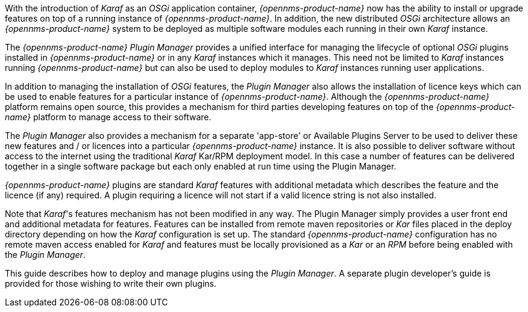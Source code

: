 
// Allow GitHub image rendering
:imagesdir: ../../images

With the introduction of __Karaf__ as an __OSGi__ application container, _{opennms-product-name}_ now has the ability to install or upgrade features on top of a running instance of _{opennms-product-name}_.
In addition, the new distributed _OSGi_ architecture allows an _{opennms-product-name}_ system to be deployed as multiple software modules each running in their own __Karaf__ instance.

The _{opennms-product-name} Plugin Manager_ provides a unified interface for managing the lifecycle of optional _OSGi_ plugins installed in _{opennms-product-name}_ or in any _Karaf_ instances which it manages.
This need not be limited to _Karaf_ instances running _{opennms-product-name}_ but can also be used to deploy modules to _Karaf_ instances running user applications.

In addition to managing the installation of _OSGi_ features, the _Plugin Manager_ also allows the installation of licence keys which can be used to enable features for a particular instance of _{opennms-product-name}_.
Although the _{opennms-product-name}_ platform remains open source, this provides a mechanism for third parties developing features on top of the _{opennms-product-name}_ platform to manage access to their software.

The _Plugin Manager_ also provides a mechanism for a separate 'app-store' or Available Plugins Server to be used to deliver these new features and / or licences into a particular _{opennms-product-name}_ instance.
It is also possible to deliver software without access to the internet using the traditional _Karaf_ Kar/RPM deployment model.
In this case a number of features can be delivered together in a single software package but each only enabled at run time using the Plugin Manager.

_{opennms-product-name}_ plugins are standard _Karaf_ features with additional metadata which describes the feature and the licence (if any) required.
A plugin requiring a licence will not start if a valid licence string is not also installed.

Note that _Karaf_'s features mechanism has not been modified in any way.
The Plugin Manager simply provides a user front end and additional metadata for features.
Features can be installed from remote maven repositories or _Kar_ files placed in the deploy directory depending on how the _Karaf_ configuration is set up.
The standard _{opennms-product-name}_ configuration has no remote maven access enabled for _Karaf_ and features must be locally provisioned as a _Kar_ or an _RPM_ before being enabled with the _Plugin Manager_.

This guide describes how to deploy and manage plugins using the _Plugin Manager_.
A separate plugin developer's guide is provided for those wishing to write their own plugins.
